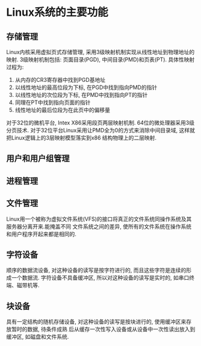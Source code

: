 * Linux系统的主要功能
** 存储管理
Linux内核采用虚拟页式存储管理, 采用3级映射机制实现从线性地址到物理地址的映射.
3级映射机制包括: 页面目录(PGD), 中间目录(PMD)和页表(PT).
具体性映射过程为:
1. 从内存的CR3寄存器中找到PGD基地址
2. 以线性地址的最高位段为下标, 在PGD中找到指向PMD的指针
3. 以线性地址的次位段为下标, 在PMD中找到指向PT的指针
4. 同理在PT中找到指向页面的指针
5. 线性地址的最后位段为在此页中的偏移量

对于32位的微机平台, Intex X86采用段页两层映射机制. 64位的微处理器采用3级分页技术.
对于32位平台Linux采用让PMD全为0的方式来消除中间目录域, 这样就把Linux逻辑上的3层映射模型落实到x86
结构物理上的二层映射.

** 用户和用户组管理
** 进程管理
** 文件管理
Linux用一个被称为虚拟文件系统(VFS)的接口将真正的文件系统同操作系统及其服务器分离开来.能掩盖不同
文件系统之间的差异, 使所有的文件系统在操作系统和用户程序开起来都是相同的.


** 字符设备
顺序的数据流设备, 对这种设备的读写是按字符进行的, 而且这些字符是连续的形成一个数据流.
字符设备不具备缓冲区, 所以对这种设备的读写是实时的, 如串口终端、磁带机等.

** 块设备
具有一定结构的随机存储设备, 对这种设备的读写是按块进行的, 使用缓冲区来存放暂时的数据, 待条件成熟
后从缓存一次性写入设备或从设备中一次性读出放入到缓冲区, 如磁盘和文件系统.


